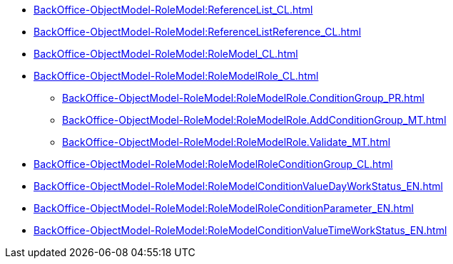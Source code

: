 ****** xref:BackOffice-ObjectModel-RoleModel:ReferenceList_CL.adoc[]
****** xref:BackOffice-ObjectModel-RoleModel:ReferenceListReference_CL.adoc[]
****** xref:BackOffice-ObjectModel-RoleModel:RoleModel_CL.adoc[]
****** xref:BackOffice-ObjectModel-RoleModel:RoleModelRole_CL.adoc[]
******* xref:BackOffice-ObjectModel-RoleModel:RoleModelRole.ConditionGroup_PR.adoc[]
******* xref:BackOffice-ObjectModel-RoleModel:RoleModelRole.AddConditionGroup_MT.adoc[]
******* xref:BackOffice-ObjectModel-RoleModel:RoleModelRole.Validate_MT.adoc[]
****** xref:BackOffice-ObjectModel-RoleModel:RoleModelRoleConditionGroup_CL.adoc[]
****** xref:BackOffice-ObjectModel-RoleModel:RoleModelConditionValueDayWorkStatus_EN.adoc[]
****** xref:BackOffice-ObjectModel-RoleModel:RoleModelRoleConditionParameter_EN.adoc[]
****** xref:BackOffice-ObjectModel-RoleModel:RoleModelConditionValueTimeWorkStatus_EN.adoc[]
